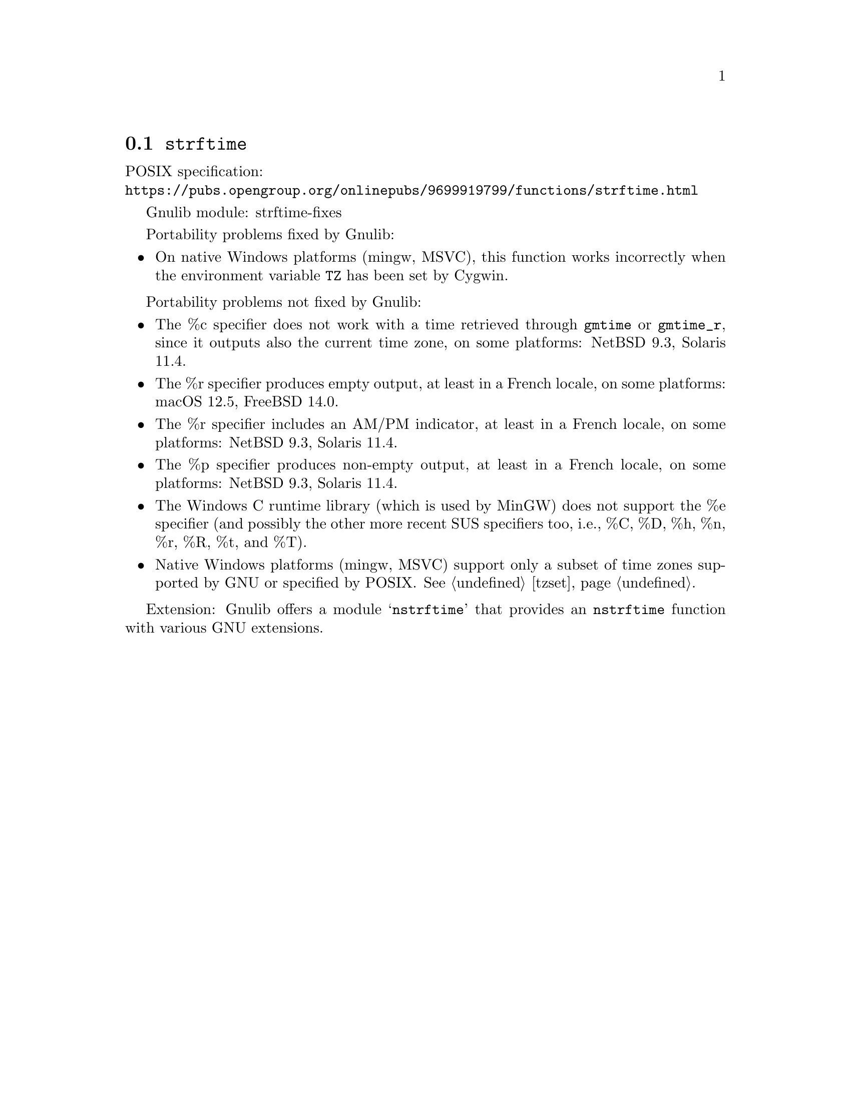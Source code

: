 @node strftime
@section @code{strftime}
@findex strftime

POSIX specification:@* @url{https://pubs.opengroup.org/onlinepubs/9699919799/functions/strftime.html}

Gnulib module: strftime-fixes

Portability problems fixed by Gnulib:
@itemize
@item
On native Windows platforms (mingw, MSVC), this function works incorrectly
when the environment variable @code{TZ} has been set by Cygwin.
@end itemize

Portability problems not fixed by Gnulib:
@itemize
@item
The %c specifier does not work with a time retrieved through @code{gmtime}
or @code{gmtime_r}, since it outputs also the current time zone,
on some platforms:
NetBSD 9.3, Solaris 11.4.
@item
The %r specifier produces empty output, at least in a French locale,
on some platforms:
macOS 12.5, FreeBSD 14.0.
@item
The %r specifier includes an AM/PM indicator, at least in a French locale,
on some platforms:
NetBSD 9.3, Solaris 11.4.
@item
The %p specifier produces non-empty output, at least in a French locale,
on some platforms:
NetBSD 9.3, Solaris 11.4.
@item
The Windows C runtime library (which is used by MinGW) does not
support the %e specifier (and possibly the other more recent SUS
specifiers too, i.e., %C, %D, %h, %n, %r, %R, %t, and %T).
@item
Native Windows platforms (mingw, MSVC) support only a subset of time
zones supported by GNU or specified by POSIX@.  @xref{tzset}.
@end itemize

Extension: Gnulib offers a module @samp{nstrftime} that provides an
@code{nstrftime} function with various GNU extensions.
